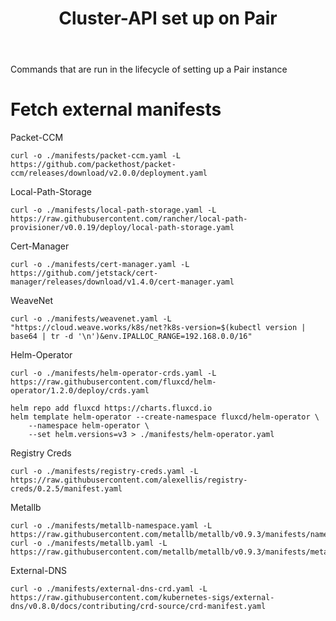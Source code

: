 #+TITLE: Cluster-API set up on Pair
#+PROPERTY: header-args:shell+ :prologue "( " :epilogue " ) 2>&1 ; :" :results silent

Commands that are run in the lifecycle of setting up a Pair instance

* Fetch external manifests
Packet-CCM
#+begin_src shell
curl -o ./manifests/packet-ccm.yaml -L https://github.com/packethost/packet-ccm/releases/download/v2.0.0/deployment.yaml
#+end_src

Local-Path-Storage
#+begin_src shell
curl -o ./manifests/local-path-storage.yaml -L https://raw.githubusercontent.com/rancher/local-path-provisioner/v0.0.19/deploy/local-path-storage.yaml
#+end_src

Cert-Manager
#+begin_src shell
curl -o ./manifests/cert-manager.yaml -L https://github.com/jetstack/cert-manager/releases/download/v1.4.0/cert-manager.yaml
#+end_src

WeaveNet
#+begin_src shell
curl -o ./manifests/weavenet.yaml -L "https://cloud.weave.works/k8s/net?k8s-version=$(kubectl version | base64 | tr -d '\n')&env.IPALLOC_RANGE=192.168.0.0/16"
#+end_src

Helm-Operator
#+begin_src shell
curl -o ./manifests/helm-operator-crds.yaml -L https://raw.githubusercontent.com/fluxcd/helm-operator/1.2.0/deploy/crds.yaml

helm repo add fluxcd https://charts.fluxcd.io
helm template helm-operator --create-namespace fluxcd/helm-operator \
    --namespace helm-operator \
    --set helm.versions=v3 > ./manifests/helm-operator.yaml
#+end_src

Registry Creds
#+begin_src shell
curl -o ./manifests/registry-creds.yaml -L https://raw.githubusercontent.com/alexellis/registry-creds/0.2.5/manifest.yaml
#+end_src

Metallb
#+begin_src shell
curl -o ./manifests/metallb-namespace.yaml -L https://raw.githubusercontent.com/metallb/metallb/v0.9.3/manifests/namespace.yaml
curl -o ./manifests/metallb.yaml -L https://raw.githubusercontent.com/metallb/metallb/v0.9.3/manifests/metallb.yaml
#+end_src

External-DNS
#+begin_src shell
curl -o ./manifests/external-dns-crd.yaml -L https://raw.githubusercontent.com/kubernetes-sigs/external-dns/v0.8.0/docs/contributing/crd-source/crd-manifest.yaml
#+end_src
